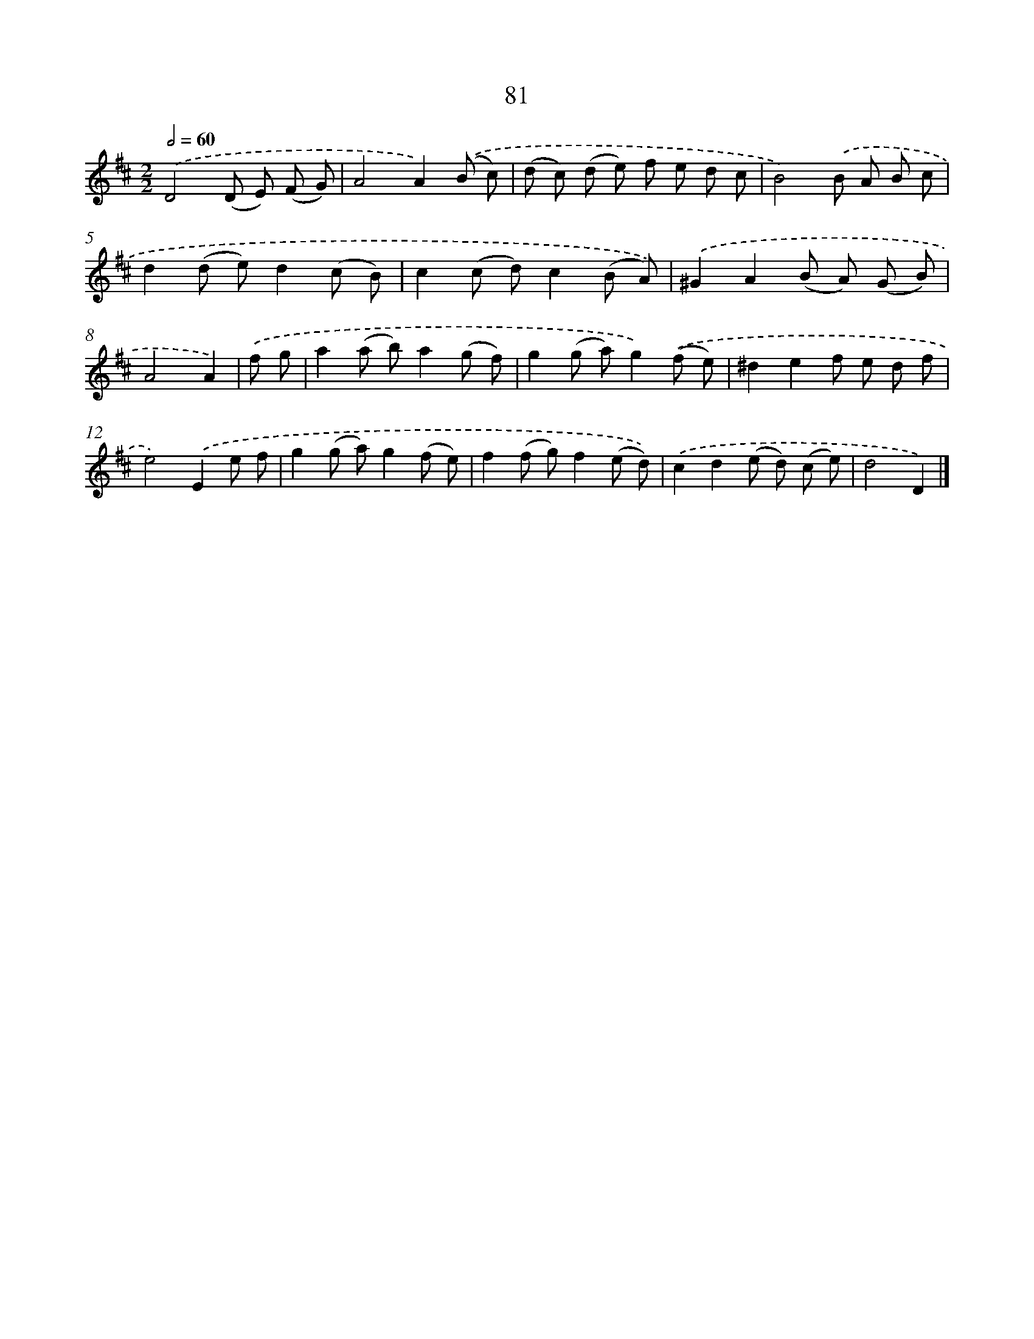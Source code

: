 X: 7443
T: 81
%%abc-version 2.0
%%abcx-abcm2ps-target-version 5.9.1 (29 Sep 2008)
%%abc-creator hum2abc beta
%%abcx-conversion-date 2018/11/01 14:36:37
%%humdrum-veritas 1549568333
%%humdrum-veritas-data 1701486949
%%continueall 1
%%barnumbers 0
L: 1/8
M: 2/2
Q: 1/2=60
K: D clef=treble
.('D4(D E) (F G) |
A4A2).('(B c) |
(d c) (d e) f e d c |
B4).('B A B c |
d2(d e)d2(c B) |
c2(c d)c2(B A)) |
.('^G2A2(B A) (G B) |
A4A2) |
.('f g [I:setbarnb 9]|
a2(a b)a2(g f) |
g2(g a)g2).('(f e) |
^d2e2f e d f |
e4).('E2e f |
g2(g a)g2(f e) |
f2(f g)f2(e d)) |
.('c2d2(e d) (c e) |
d4D2) |]
